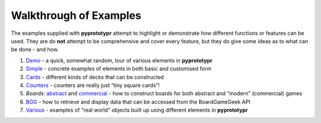 =======================
Walkthrough of Examples
=======================

The examples supplied with **pyprototypr** attempt to highlight or
demonstrate how different functions or features can be used. They are
do **not** attempt to be comprehensive and cover every feature, but they
do give some ideas as to what can be done - and how.

1. `Demo <demo.rst>`_ - a quick, somewhat random, tour of various
   elements in **pyprototypr**
2. `Simple <simple.rst>`__ - concrete examples of elements in both basic
   and customised form
3. `Cards <cards.rst>`__ - different kinds of decks that can be
   constructed
4. `Counters <counters.rst>`__ - counters are really just “tiny square
   cards”!
5. *Boards*: `abstract <abstract.rst>`__ and
   `commercial <commercial.rst>`__ - how to construct boards for both
   abstract and “modern” (commercial) games
6. `BGG <bgg.rst>`__ - how to retrieve and display data that can be
   accessed from the BoardGameGeek API
7. `Various <various.rst>`__ - examples of “real world” objects built up
   using different elements in **pyprototypr**
